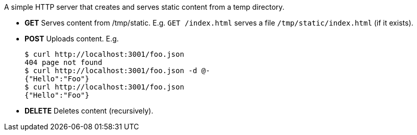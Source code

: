A simple HTTP server that creates and serves static content from a temp directory.

* *GET* Serves content from /tmp/static. E.g. `GET /index.html` serves a file `/tmp/static/index.html` (if it exists).

* *POST* Uploads content. E.g.

        $ curl http://localhost:3001/foo.json
        404 page not found
        $ curl http://localhost:3001/foo.json -d @-
        {"Hello":"Foo"}
        $ curl http://localhost:3001/foo.json
        {"Hello":"Foo"}

* *DELETE* Deletes content (recursively).